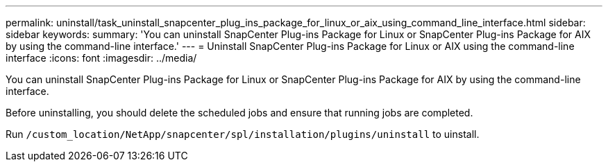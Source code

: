 ---
permalink: uninstall/task_uninstall_snapcenter_plug_ins_package_for_linux_or_aix_using_command_line_interface.html
sidebar: sidebar
keywords:
summary: 'You can uninstall SnapCenter Plug-ins Package for Linux or SnapCenter Plug-ins Package for AIX by using the command-line interface.'
---
= Uninstall SnapCenter Plug-ins Package for Linux or AIX using the command-line interface
:icons: font
:imagesdir: ../media/

[.lead]
You can uninstall SnapCenter Plug-ins Package for Linux or SnapCenter Plug-ins Package for AIX by using the command-line interface.

Before uninstalling, you should delete the scheduled jobs and ensure that running jobs are completed.

Run `/custom_location/NetApp/snapcenter/spl/installation/plugins/uninstall` to uinstall.
